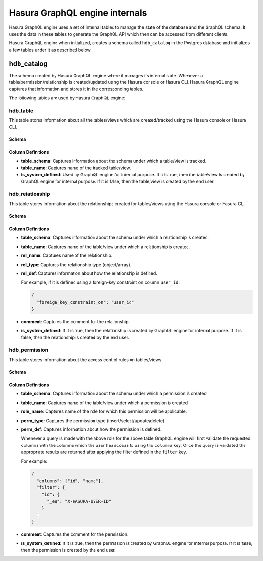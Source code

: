 Hasura GraphQL engine internals
===============================

Hasura GraphQL engine uses a set of internal tables to manage the state of the database and the
GraphQL schema. It uses the data in these tables to generate the GraphQL API which then can be accessed
from different clients.

Hasura GraphQL engine when initialized, creates a schema called ``hdb_catalog`` in the Postgres database and
initializes a few tables under it as described below.

hdb_catalog
-----------

The schema created by Hasura GraphQL engine where it manages its internal state. Whenever a
table/permission/relationship is created/updated using the Hasura console or Hasura CLI. Hasura GraphQL engine
captures that information and stores it in the corresponding tables.

The following tables are used by Hasura GraphQL engine:

hdb_table
^^^^^^^^^

This table stores information about all the tables/views which are created/tracked using the Hasura console or
Hasura CLI.

Schema
""""""

.. image:: ../../../img/graphql/manual/engine-internals/hdb_table.jpg
  :scale: 50%
  :alt: hdb_table schema

Column Definitions
""""""""""""""""""

- **table_schema**:
  Captures information about the schema under which a table/view is tracked.
- **table_name**:
  Captures name of the tracked table/view. 
- **is_system_defined**:
  Used by GraphQL engine for internal purpose.
  If it is true, then the table/view is created by GraphQL engine for internal purpose. If it is false, then the
  table/view is created by the end user.


hdb_relationship
^^^^^^^^^^^^^^^^

This table stores information about the relationships created for tables/views using the Hasura console or
Hasura CLI.

Schema
""""""

.. image:: ../../../img/graphql/manual/engine-internals/hdb_relationship.jpg
  :scale: 50%
  :alt: hdb_relationship schema

Column Definitions
""""""""""""""""""

- **table_schema**:
  Captures information about the schema under which a relationship is created.
- **table_name**:
  Captures name of the table/view under which a relationship is created.
- **rel_name**:
  Captures name of the relationship.
- **rel_type**:
  Captures the relationship type (object/array).
- **rel_def**:
  Captures information about how the relationship is defined.

  For example, if it is defined using a foreign-key constraint on column ``user_id``:

  .. code-block:: json

    {
      "foreign_key_constraint_on": "user_id"
    }

- **comment**:
  Captures the comment for the relationship.
- **is_system_defined**:
  If it is true, then the relationship is created by GraphQL engine for internal purpose. If it is false, then
  the relationship is created by the end user.

hdb_permission
^^^^^^^^^^^^^^

This table stores information about the access control rules on tables/views.

Schema
""""""

.. image:: ../../../img/graphql/manual/engine-internals/hdb_permission.jpg
  :scale: 50%
  :alt: hdb_permission schema

Column Definitions
""""""""""""""""""

- **table_schema**:
  Captures information about the schema under which a permission is created.
- **table_name**:
  Captures name of the table/view under which a permission is created.
- **role_name**:
  Captures name of the role for which this permission will be applicable.
- **perm_type**:
  Captures the permission type (insert/select/update/delete).
- **perm_def**:
  Captures information about how the permission is defined.

  Whenever a query is made with the above role for the above table GraphQL engine
  will first validate the requested columns with the columns which the user has access to using the ``columns`` key.
  Once the query is validated the appropriate results are returned after applying the filter defined in the ``filter``
  key.

  For example:

  .. code-block:: json

    {
      "columns": ["id", "name"],
      "filter": {
        "id": {
          "_eq": "X-HASURA-USER-ID"
        }
      }
    }

- **comment**:
  Captures the comment for the permission.
- **is_system_defined**:
  If it is true, then the permission is created by GraphQL engine for internal purpose. If it is false, then the
  permission is created by the end user.
